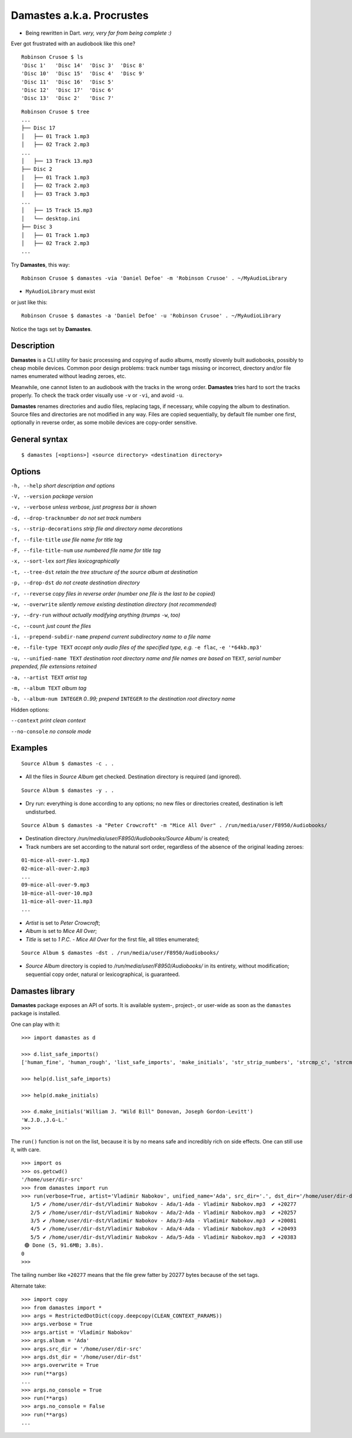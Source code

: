 Damastes a.k.a. Procrustes
**************************

- Being rewritten in Dart. *very, very far from being complete :)*

Ever got frustrated with an audiobook like this one?

::

    Robinson Crusoe $ ls
    'Disc 1'   'Disc 14'  'Disc 3'  'Disc 8'
    'Disc 10'  'Disc 15'  'Disc 4'  'Disc 9'
    'Disc 11'  'Disc 16'  'Disc 5'
    'Disc 12'  'Disc 17'  'Disc 6'
    'Disc 13'  'Disc 2'   'Disc 7'

::

    Robinson Crusoe $ tree
    ...
    ├── Disc 17
    │   ├── 01 Track 1.mp3
    │   ├── 02 Track 2.mp3
    ...
    │   ├── 13 Track 13.mp3
    ├── Disc 2
    │   ├── 01 Track 1.mp3
    │   ├── 02 Track 2.mp3
    │   ├── 03 Track 3.mp3
    ...
    │   ├── 15 Track 15.mp3
    │   └── desktop.ini
    ├── Disc 3
    │   ├── 01 Track 1.mp3
    │   ├── 02 Track 2.mp3
    ...

Try **Damastes**, this way:

::

    Robinson Crusoe $ damastes -via 'Daniel Defoe' -m 'Robinson Crusoe' . ~/MyAudioLibrary

- ``MyAudioLibrary`` must exist

or just like this:

::

    Robinson Crusoe $ damastes -a 'Daniel Defoe' -u 'Robinson Crusoe' . ~/MyAudioLibrary

Notice the tags set by **Damastes**.

Description
===========

**Damastes** is a CLI utility for basic processing and copying
of audio albums, mostly slovenly built audiobooks, possibly to cheap mobile
devices. Common poor design problems: track number tags
missing or incorrect, directory and/or file names enumerated
without leading zeroes, etc.

Meanwhile, one cannot listen to an audiobook with the tracks in the wrong
order. **Damastes** tries hard to sort the tracks properly.
To check the track order visually use ``-v`` or ``-vi``, and avoid ``-u``.

**Damastes** renames directories and audio files, replacing tags,
if necessary, while copying the album to destination. Source files
and directories are not modified in any way. Files are copied sequentially,
by default file number one first, optionally in reverse order, as some
mobile devices are copy-order sensitive.

General syntax
==============

::

    $ damastes [<options>] <source directory> <destination directory>

Options
=======

``-h, --help``                       *short description and options*

``-V, --version``                    *package version*

``-v, --verbose``                    *unless verbose, just progress bar is shown*

``-d, --drop-tracknumber``           *do not set track numbers*

``-s, --strip-decorations``          *strip file and directory name decorations*

``-f, --file-title``                 *use file name for title tag*

``-F, --file-title-num``             *use numbered file name for title tag*

``-x, --sort-lex``                   *sort files lexicographically*

``-t, --tree-dst``                   *retain the tree structure of the source album at destination*

``-p, --drop-dst``                   *do not create destination directory*

``-r, --reverse``                    *copy files in reverse order (number one file is the last to be copied)*

``-w, --overwrite``                  *silently remove existing destination directory (not recommended)*

``-y, --dry-run``                    *without actually modifying anything (trumps* ``-w``, *too)*

``-c, --count``                      *just count the files*

``-i, --prepend-subdir-name``        *prepend current subdirectory name to a file name*

``-e, --file-type TEXT``             *accept only audio files of the specified type, e.g.* ``-e flac``, ``-e '*64kb.mp3'``

``-u, --unified-name TEXT``          *destination root directory name and file names are based on* ``TEXT``, *serial number prepended, file extensions retained*

``-a, --artist TEXT``                *artist tag*

``-m, --album TEXT``                 *album tag*

``-b, --album-num INTEGER``          *0..99; prepend* ``INTEGER`` *to the destination root directory name*

Hidden options:

``--context``                        *print clean context*

``--no-console``                     *no console mode*

Examples
========

::

    Source Album $ damastes -c . .

- All the files in *Source Album* get checked. Destination directory is required (and ignored).

::

    Source Album $ damastes -y . .

- Dry run: everything is done according to any options; no new files or directories created, destination is left undisturbed.

::

    Source Album $ damastes -a "Peter Crowcroft" -m "Mice All Over" . /run/media/user/F8950/Audiobooks/

- Destination directory */run/media/user/F8950/Audiobooks/Source Album/* is created;

- Track numbers are set according to the natural sort order, regardless of the absence of the original leading zeroes:

::

    01-mice-all-over-1.mp3
    02-mice-all-over-2.mp3
    ...
    09-mice-all-over-9.mp3
    10-mice-all-over-10.mp3
    11-mice-all-over-11.mp3
    ...

- *Artist* is set to *Peter Crowcroft*;

- *Album* is set to *Mice All Over*;

- *Title* is set to *1 P.C. - Mice All Over* for the first file, all titles enumerated;

::

    Source Album $ damastes -dst . /run/media/user/F8950/Audiobooks/

- *Source Album* directory is copied to */run/media/user/F8950/Audiobooks/* in its entirety, without modification; sequential copy order, natural or lexicographical, is guaranteed.

Damastes library
================

**Damastes** package exposes an API of sorts.
It is available system-, project-, or user-wide as soon as the ``damastes`` package is installed.

One can play with it:

::

    >>> import damastes as d

    >>> d.list_safe_imports()
    ['human_fine', 'human_rough', 'list_safe_imports', 'make_initials', 'str_strip_numbers', 'strcmp_c', 'strcmp_naturally']

    >>> help(d.list_safe_imports)

    >>> help(d.make_initials)

    >>> d.make_initials('William J. "Wild Bill" Donovan, Joseph Gordon-Levitt')
    'W.J.D.,J.G-L.'
    >>>

The ``run()`` function is not on the list, because it is by no means safe and incredibly rich on side effects.
One can still use it, with care.

::

    >>> import os
    >>> os.getcwd()
    '/home/user/dir-src'
    >>> from damastes import run
    >>> run(verbose=True, artist='Vladimir Nabokov', unified_name='Ada', src_dir='.', dst_dir='/home/user/dir-dst')
       1/5 ✔ /home/user/dir-dst/Vladimir Nabokov - Ada/1-Ada - Vladimir Nabokov.mp3  ✔ +20277
       2/5 ✔ /home/user/dir-dst/Vladimir Nabokov - Ada/2-Ada - Vladimir Nabokov.mp3  ✔ +20257
       3/5 ✔ /home/user/dir-dst/Vladimir Nabokov - Ada/3-Ada - Vladimir Nabokov.mp3  ✔ +20081
       4/5 ✔ /home/user/dir-dst/Vladimir Nabokov - Ada/4-Ada - Vladimir Nabokov.mp3  ✔ +20493
       5/5 ✔ /home/user/dir-dst/Vladimir Nabokov - Ada/5-Ada - Vladimir Nabokov.mp3  ✔ +20383
     🟢 Done (5, 91.6MB; 3.8s).
    0
    >>>

The tailing number like ``+20277`` means that the file grew fatter by 20277 bytes because of the set tags.

Alternate take:

::

    >>> import copy
    >>> from damastes import *
    >>> args = RestrictedDotDict(copy.deepcopy(CLEAN_CONTEXT_PARAMS))
    >>> args.verbose = True
    >>> args.artist = 'Vladimir Nabokov'
    >>> args.album = 'Ada'
    >>> args.src_dir = '/home/user/dir-src'
    >>> args.dst_dir = '/home/user/dir-dst'
    >>> args.overwrite = True
    >>> run(**args)
    ...
    >>> args.no_console = True
    >>> run(**args)
    >>> args.no_console = False
    >>> run(**args)
    ...

